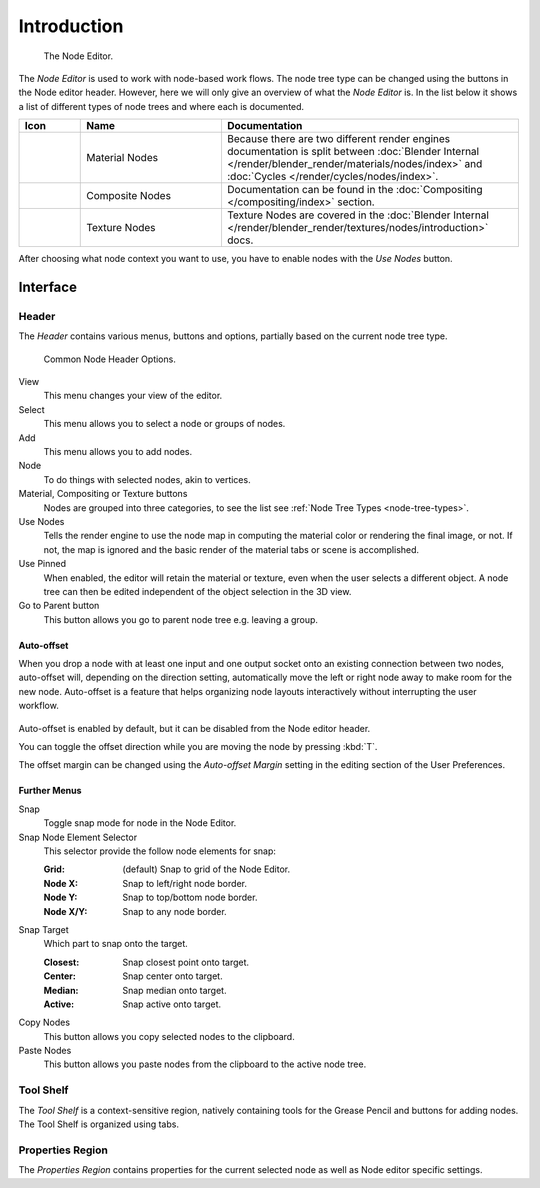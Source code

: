 
************
Introduction
************

.. figure:: /images/editors_node_example.jpg

   The Node Editor.

The *Node Editor* is used to work with node-based work flows.
The node tree type can be changed using the buttons in the Node editor header.
However, here we will only give an overview of what the *Node Editor* is.
In the list below it shows a list of different types of node trees and where each is documented.

.. _node-tree-types:

.. list-table::
   :header-rows: 1
   :class: valign
   :widths: 10 30 60

   * - Icon
     - Name
     - Documentation
   * - .. figure:: /images/icons_material.png
          :width: 35px
     - Material Nodes
     - Because there are two different render engines documentation is split between :doc:`Blender Internal
       </render/blender_render/materials/nodes/index>` and :doc:`Cycles </render/cycles/nodes/index>`.
   * - .. figure:: /images/icons_render-layers.png
          :width: 35px
     - Composite Nodes
     - Documentation can be found in the :doc:`Compositing </compositing/index>` section.
   * - .. figure:: /images/icons_texture.png
          :width: 35px
     - Texture Nodes
     - Texture Nodes are covered in the
       :doc:`Blender Internal </render/blender_render/textures/nodes/introduction>` docs.

After choosing what node context you want to use, you have to enable nodes with the *Use Nodes* button.


Interface
=========

Header
------

The *Header* contains various menus, buttons and options, partially based on the current node tree type.

.. figure:: /images/editors_node-editor_introduction_header.png

   Common Node Header Options.

View
   This menu changes your view of the editor.
Select
   This menu allows you to select a node or groups of nodes.
Add
   This menu allows you to add nodes.
Node
   To do things with selected nodes, akin to vertices.
Material, Compositing or Texture buttons
   Nodes are grouped into three categories, to see the list see :ref:`Node Tree Types <node-tree-types>`.
Use Nodes
   Tells the render engine to use the node map in computing the material color or rendering the final image,
   or not. If not, the map is ignored and the basic render of the material tabs or scene is accomplished.
Use Pinned
   When enabled, the editor will retain the material or texture, even when the user selects a different object.
   A node tree can then be edited independent of the object selection in the 3D view.
Go to Parent button
   This button allows you go to parent node tree e.g. leaving a group.


.. _editors-nodes-usage-auto-offset:

Auto-offset
^^^^^^^^^^^

When you drop a node with at least one input and one output socket onto an existing connection between two nodes,
auto-offset will, depending on the direction setting, automatically move the left or right node away to make room
for the new node.
Auto-offset is a feature that helps organizing node layouts interactively without interrupting the user workflow.

.. figure:: /images/editors_node-editor_nodes_auto-offset.png

Auto-offset is enabled by default, but it can be disabled from the Node editor header.

You can toggle the offset direction while you are moving the node by pressing :kbd:`T`.

The offset margin can be changed using the *Auto-offset Margin*
setting in the editing section of the User Preferences.

.. seealso:: Example Video:

   `Auto-Offset. A workflow enhancement for Blender's node editor. <https://vimeo.com/135125839>`__


Further Menus
^^^^^^^^^^^^^

Snap
   Toggle snap mode for node in the Node Editor.
Snap Node Element Selector
   This selector provide the follow node elements for snap:

   :Grid: (default) Snap to grid of the Node Editor.
   :Node X: Snap to left/right node border.
   :Node Y: Snap to top/bottom node border.
   :Node X/Y: Snap to any node border.

Snap Target
   Which part to snap onto the target.

   :Closest: Snap closest point onto target.
   :Center: Snap center onto target.
   :Median: Snap median onto target.
   :Active: Snap active onto target.

Copy Nodes
   This button allows you copy selected nodes to the clipboard.
Paste Nodes
   This button allows you paste nodes from the clipboard to the active node tree.


Tool Shelf
----------

The *Tool Shelf* is a context-sensitive region, natively containing tools for the Grease Pencil
and buttons for adding nodes. The Tool Shelf is organized using tabs.


Properties Region
-----------------

The *Properties Region* contains properties for the current selected node as well as Node editor specific settings.
